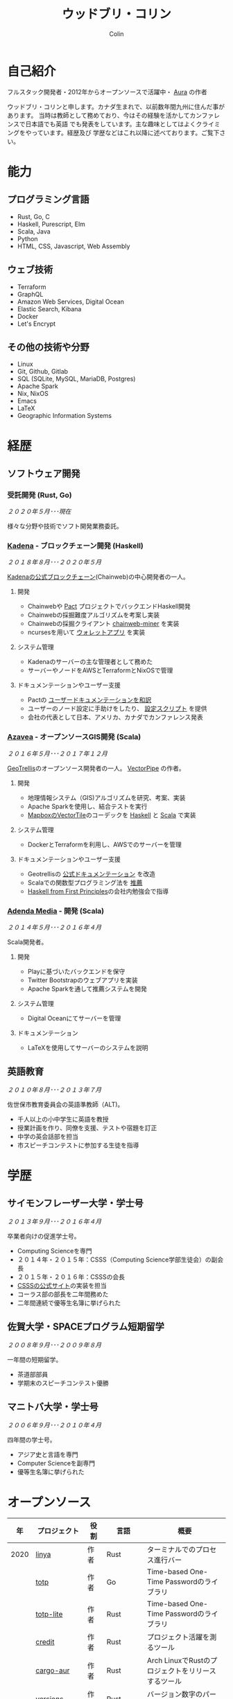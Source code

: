 #+TITLE: ウッドブリ・コリン
#+AUTHOR: Colin
#+HTML_HEAD: <link rel="stylesheet" type="text/css" href="org-theme.css"/>

* 自己紹介

[[/assets/colin-profile.jpg]]

フルスタック開発者・2012年からオープンソースで活躍中・ [[https://github.com/fosskers/aura][Aura]] の作者

ウッドブリ・コリンと申します。カナダ生まれで、以前数年間九州に住んだ事があります。
当時は教師として務めており、今はその経験を活かしてカンファレンスで日本語でも英語
でも発表をしています。主な趣味としてはよくクライミングをやっています。経歴及び
学歴などはこれ以降に述べております。ご覧下さい。

* 能力

** プログラミング言語

- Rust, Go, C
- Haskell, Purescript, Elm
- Scala, Java
- Python
- HTML, CSS, Javascript, Web Assembly

** ウェブ技術

- Terraform
- GraphQL
- Amazon Web Services, Digital Ocean
- Elastic Search, Kibana
- Docker
- Let's Encrypt

** その他の技術や分野

- Linux
- Git, Github, Gitlab
- SQL (SQLite, MySQL, MariaDB, Postgres)
- Apache Spark
- Nix, NixOS
- Emacs
- LaTeX
- Geographic Information Systems

* 経歴

** ソフトウェア開発

*** 受託開発 (Rust, Go)

/２０２０年５月･･･現在/

様々な分野や技術でソフト開発業務委託。

*** [[https://www.kadena.io/][Kadena]] - ブロックチェーン開発 (Haskell)

/２０１８年８月･･･２０２０年５月/

[[https://github.com/kadena-io/chainweb-node][Kadenaの公式ブロックチェーン]](Chainweb)の中心開発者の一人。

**** 開発

- Chainwebや [[https://pactlang.org/][Pact]] プロジェクトでバックエンドHaskell開発
- Chainwebの採掘難度アルゴリズムを考案し実装
- Chainwebの採掘クライアント [[https://github.com/kadena-io/chainweb-miner][chainweb-miner]] を実装
- ncursesを用いて [[https://github.com/kadena-community/bag-of-holding][ウォレットアプリ]] を実装

**** システム管理

- Kadenaのサーバーの主な管理者として務めた
- サーバーやノードをAWSとTerraformとNixOSで管理

**** ドキュメンテーションやユーザー支援

- Pactの [[https://pact-language.readthedocs.io/ja/stable/][ユーザードキュメンテーションを和訳]]
- ユーザーのノード設定に手助けをしたり、 [[https://github.com/kadena-community/node-setup][設定スクリプト]] を提供
- 会社の代表として日本、アメリカ、カナダでカンファレンス発表

*** [[https://www.azavea.com/][Azavea]] - オープンソースGIS開発 (Scala)

/２０１６年５月･･･２０１７年１２月/

[[https://github.com/locationtech/geotrellis][GeoTrellis]]のオープンソース開発者の一人。 [[https://github.com/geotrellis/vectorpipe][VectorPipe]] の作者。

**** 開発

- 地理情報システム（GIS)アルゴリズムを研究、考案、実装
- Apache Sparkを使用し、結合テストを実行
- [[https://docs.mapbox.com/vector-tiles/reference/][MapboxのVectorTile]]のコーデックを [[http://hackage.haskell.org/package/vectortiles][Haskell]] と [[https://github.com/locationtech/geotrellis/tree/master/vectortile][Scala]] で実装

**** システム管理

- DockerとTerraformを利用し、AWSでのサーバーを管理

**** ドキュメンテーションやユーザー支援

- Geotrellisの [[https://geotrellis.readthedocs.io/en/latest/][公式ドキュメンテーション]] を改造
- Scalaでの関数型プログラミング法を [[https://github.com/fosskers/scalaz-and-cats][推薦]]
- [[https://haskellbook.com/][Haskell from First Principles]]の会社内勉強会で指導

*** [[https://www.adendamedia.com/][Adenda Media]] - 開発 (Scala)

/２０１４年５月･･･２０１６年４月/

Scala開発者。

**** 開発

- Playに基づいたバックエンドを保守
- Twitter Bootstrapのウェブアプリを実装
- Apache Sparkを通して推薦システムを開発

**** システム管理

- Digital Oceanにてサーバーを管理

**** ドキュメンテーション

- LaTeXを使用してサーバーのシステムを説明

** 英語教育

/２０１０年８月･･･２０１３年７月/

佐世保市教育委員会の英語準教師（ALT)。

- 千人以上の小中学生に英語を教授
- 授業計画を作り、同僚を支援、テストや宿題を訂正
- 中学の英会話部を担当
- 市スピーチコンテストに参加する生徒を指導

* 学歴

** サイモンフレーザー大学・学士号

/２０１３年９月･･･２０１６年４月/

卒業者向けの促進学士号。

- Computing Scienceを専門
- ２０１４年・２０１５年：CSSS（Computing Science学部生徒会）の副会長
- ２０１５年・２０１６年：CSSSの会長
- [[https://github.com/CSSS/old-csss-site][CSSSの公式サイト]]の実装を担当
- コーラス部の部長を二年間務めた
- 二年間連続で優等生名簿に挙げられた

** 佐賀大学・SPACEプログラム短期留学

/２００８年９月･･･２００９年８月/

一年間の短期留学。

- 茶道部部員
- 学期末のスピーチコンテスト優勝

** マニトバ大学・学士号

/２００６年９月･･･２０１０年４月/

四年間の学士号。

- アジア史と言語を専門
- Computer Scienceを副専門
- 優等生名簿に挙げられた

* オープンソース

|   年 | プロジェクト      | 役割       | 言語       | 概要                                               |
|------+-------------------+------------+------------+----------------------------------------------------|
| 2020 | [[https://github.com/fosskers/linya][linya]]             | 作者       | Rust       | ターミナルでのプロセス進行バー                                   |
|      | [[https://github.com/fosskers/totp][totp]]              | 作者       | Go         | Time-based One-Time Passwordのライブラリ           |
|      | [[https://github.com/fosskers/totp-lite][totp-lite]]         | 作者       | Rust       | Time-based One-Time Passwordのライブラリ           |
|      | [[https://github.com/fosskers/credit][credit]]            | 作者       | Rust       | プロジェクト活躍を測るツール                       |
|      | [[https://crates.io/crates/cargo-aur][cargo-aur]]         | 作者       | Rust       | Arch LinuxでRustのプロジェクトをリリースするツール |
|      | [[https://crates.io/crates/versions][versions]]          | 作者       | Rust       | バージョン数字のパーサ                             |
|      | [[https://github.com/fosskers/rs-kanji][kanji]]             | 作者       | Rust       | 日本漢字の分析                                     |
|      | [[https://github.com/fosskers/active][active]]            | 作者       | Go         | Github CI Actionsを更新するツール                  |
|      | [[https://hackage.haskell.org/package/skylighting-lucid][skylighting-lucid]] | 作者       | Haskell    | [[https://hackage.haskell.org/package/skylighting][skylighting]]とLucidの統合                           |
|      | [[http://hackage.haskell.org/package/org-mode][org-mode]]          | 作者       | Haskell    | Emacs Org Modeパーサ                               |
|      | [[https://github.com/kadena-io/chainweb-data][chainweb-data]]     | 中心開発者 | Haskell    | Chainweb情報を一括処理するツール                   |
|------+-------------------+------------+------------+----------------------------------------------------|
| 2019 | [[https://github.com/kadena-io/chainweb-node][Chainweb]]          | 中心開発者 | Haskell    | Proof-of-Workのブロックチェーン                    |
|      | [[https://github.com/kadena-community/bag-of-holding][bag-of-holding]]    | 作者       | Haskell    | Chainwebのウォレット                               |
|      | [[https://gitlab.com/fosskers/bounded-queue][bounded-queue]]     | 作者       | Haskell    | キューのライブラリ                                 |
|      | [[https://github.com/kadena-io/chainweb-miner][chainweb-miner]]    | 作者       | Haskell    | Chainwebの採掘クライアント                         |
|      | [[https://github.com/kadena-io/streaming-events][streaming-events]]  | 作者       | Haskell    | EventStreamをクライアント側で処理するライブラリ    |
|------+-------------------+------------+------------+----------------------------------------------------|
| 2018 | [[https://github.com/fosskers/mapalgebra][MapAlgebra]]        | 作者       | Haskell    | [[https://en.wikipedia.org/wiki/Map_algebra][Map Algebra]]ライブラリ                              |
|      | [[https://github.com/fosskers/fosskers.ca][fosskers.ca]]       | 作者       | Purescript | 自分のサイト                                       |
|      | [[https://github.com/fosskers/streaming-pcap][streaming-pcap]]    | 作者       | Haskell    | libpcapのパケットををストリーム                    |
|      | [[https://github.com/fosskers/servant-xml][servant-xml]]       | 作者       | Haskell    | XMLとServantの統合                                 |
|------+-------------------+------------+------------+----------------------------------------------------|
| 2017 | [[https://github.com/geotrellis/vectorpipe][VectorPipe]]        | 作者       | Scala      | GeoTrellisを通してVectorTile処理                   |
|      | [[https://github.com/fosskers/draenor][draenor]]           | 作者       | Haskell    | OSM PBFをORCファイルに変換                         |
|      | [[https://github.com/fosskers/streaming-osm][streaming-osm]]     | 作者       | Haskell    | OpenStreetMap情報をストリーム                      |
|      | [[https://github.com/fosskers/scalaz-and-cats][scalaz-and-cats]]   | 作者       | Scala      | ScalazとCatsのベンチマーク                         |
|      | [[https://github.com/fosskers/scala-benchmarks][scala-benchmarks]]  | 作者       | Scala      | Scalaのベンチマーク                                |
|------+-------------------+------------+------------+----------------------------------------------------|
| 2016 | [[https://github.com/locationtech/geotrellis][GeoTrellis]]        | 中心開発者 | Scala      | 地理情報の一括処理                                 |
|      | [[https://github.com/fosskers/pipes-random][pipes-random]]      | 作者       | Haskell    | ランダムの数字などをストリーム                     |
|      | [[https://github.com/fosskers/vectortiles/][vectortiles]]       | 作者       | Haskell    | Mapboxが定義するGIS Vector Tilesの処理             |
|------+-------------------+------------+------------+----------------------------------------------------|
| 2015 | [[https://github.com/fosskers/myshroom-api][MyShroom]]          | 中心開発者 | Scala      | キノコを画像から認識する人工知能システム           |
|      | [[http://hackage.haskell.org/package/microlens-aeson][microlens-aeson]]   | 作者       | Haskell    | LensとAesonの統合                                  |
|      | [[https://github.com/fosskers/opengl-linalg][opengl-linalg]]     | 作者       | C          | OpenGLで線形代数                                   |
|      | [[https://github.com/fosskers/tetris][Tetris]]            | 作者       | C          | OpenGLを通して３次元テトリス                       |
|      | [[https://gitlab.com/fosskers/versions][versions]]          | 作者       | Haskell    | バージョン数字のパーサ                             |
|------+-------------------+------------+------------+----------------------------------------------------|
| 2014 | [[https://github.com/fosskers/elm-touch][elm-touch]]         | 作者       | Elm        | Elm言語のタッチ・ライブラリ                        |
|      | [[https://github.com/fosskers/2048][2048 Game]]         | 作者       | Elm        | 2048ゲーム ([[http://fosskers.github.io/2048/][ブラウザーで遊ぶ]])                      |
|------+-------------------+------------+------------+----------------------------------------------------|
| 2013 | [[https://github.com/fosskers/hisp][Hisp]]              | 作者       | Haskell    | 簡単なLisp                                         |
|------+-------------------+------------+------------+----------------------------------------------------|
| 2012 | [[https://github.com/aurapm/aura/][Aura]]              | 作者       | Haskell    | Arch Linuxのパッケージ管理ツール                   |
|      | [[https://github.com/fosskers/kanji][kanji]]             | 作者       | Haskell    | 日本漢字の分析                                     |
|------+-------------------+------------+------------+----------------------------------------------------|
| 2011 | [[https://github.com/fosskers/sudoku][Sudoku]]            | 作者       | Python     | 数独を解くツール                                   |
|      | [[https://github.com/fosskers/tgrep][tgrep]]             | 作者       | Python     | Redditのログファイルを検索するツール               |
|------+-------------------+------------+------------+----------------------------------------------------|

* 資格・免許

| 証明                               | 級     |   年 |
|------------------------------------+--------+------|
| Goethe-Zertifikat ドイツ語能力試験 | B1     | 2015 |
| 漢字検定                           | 準二級 | 2013 |
| 日本語能力試験 (JLPT)              | N1     | 2012 |

* 発表

| テーマ                      | 日付         | 会場                     | 場所         | 言語   |
|-----------------------------+--------------+--------------------------+--------------+--------|
| [[https://www.youtube.com/watch?v=CmMzkOspHTU][Haskell in Production]]       | 2019年６月   | LambdaConf               | ボルダー     | 英語   |
| コードの美と正当性          | 2019年５月   | Polyglot Unconference    | バンクーバー | 英語   |
| Pactの基礎                  | 2018年１１月 | NODE東京                 | 東京         | 日本語 |
| Chainweb入門                | 2018年１１月 | Neutrino Meetup          | 東京         | 日本語 |
| [[https://www.youtube.com/watch?v=-UEOLfyDi74][How not to Write Slow Scala]] | 2018年６月   | LambdaConf               | ボルダー     | 英語   |
| Tips on Scala Performance   | 2018年５月   | Polyglot Unconference    | バンクーバー | 英語   |
| [[https://www.meetup.com/Vancouver-Haskell-Unmeetup/events/229599314/][Extensible Effects]]          | 2016年４月   | Vancouver Haskell Meetup | バンクーバー | 英語   |
| [[https://www.meetup.com/Vancouver-Haskell-Unmeetup/events/170696382/][Applicative Functors]]        | 2014年４月   | Vancouver Haskell Meetup | バンクーバー | 英語   |
| 日本の教育                  | 2012年２月   | アルカス佐世保           | 佐世保       | 日本語 |

* 趣味

** クライミング

主にリードを好みますが、トップロープもボルダリングも、外でも室内でもします。

*** 大会出場

|   年 | 競技         | 大会       | 会場           |
|------+--------------+------------+----------------|
| 2020 | トップロープ | The Flash  | Cliffhanger    |
| 2018 | ボルダリング | BC州州大会 | North Van Hive |

** 言語学習

日本語専門ですが、ドイツ語、イタリア語、エスペラント語も学習した事があります。

** 音楽演奏

| 団体                | 時期                             | 役割     |
|---------------------+----------------------------------+----------|
| SFU大学コーラス     | ２０１９年秋                     | 声       |
| SFU大学コーラス     | ２０１３年秋･･･２０１６年春 | 声・部長    |
| 早岐地区PTAコーラス | ２０１０年･･･２０１３年     | 声       |
| Westwood高校ジャズ  | ２００２年秋･･･２００６年春 | サックス |

